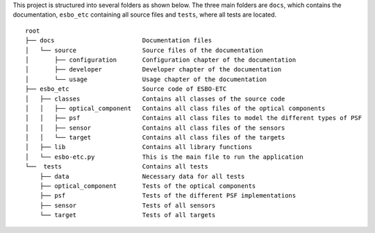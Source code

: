 This project is structured into several folders as shown below. The three main folders are ``docs``, which contains the documentation,
``esbo_etc`` containing all source files and ``tests``, where all tests are located.

::

    root
    ├── docs                        Documentation files
    │   └── source                  Source files of the documentation
    │       ├── configuration       Configuration chapter of the documentation
    │       ├── developer           Developer chapter of the documentation
    │       └── usage               Usage chapter of the documentation
    ├── esbo_etc                    Source code of ESBO-ETC
    │   ├── classes                 Contains all classes of the source code
    │   │   ├── optical_component   Contains all class files of the optical components
    │   │   ├── psf                 Contains all class files to model the different types of PSF
    │   │   ├── sensor              Contains all class files of the sensors
    │   │   └── target              Contains all class files of the targets
    │   ├── lib                     Contains all library functions
    │   └── esbo-etc.py             This is the main file to run the application
    └──  tests                      Contains all tests
        ├── data                    Necessary data for all tests
        ├── optical_component       Tests of the optical components
        ├── psf                     Tests of the different PSF implementations
        ├── sensor                  Tests of all sensors
        └── target                  Tests of all targets
